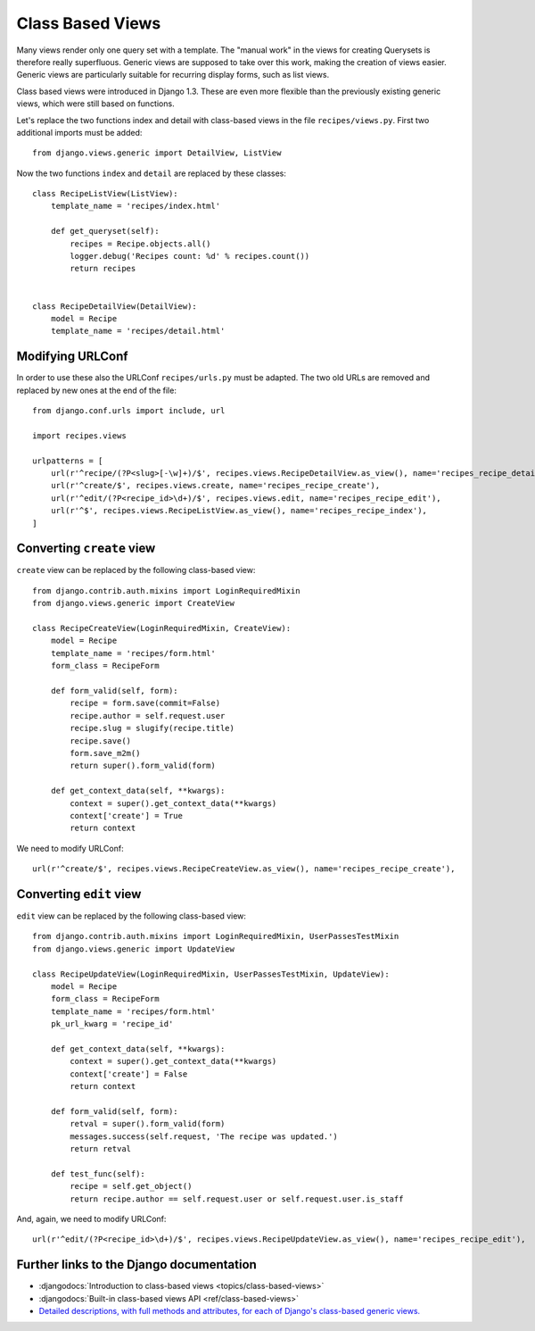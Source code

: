 *****************
Class Based Views
*****************

Many views render only one query set with a template. The "manual work" in the
views for creating Querysets is therefore really superfluous. Generic views are
supposed to take over this work, making the creation of views easier. Generic
views are particularly suitable for recurring display forms, such as list views.

Class based views were introduced in Django 1.3. These are even more flexible
than the previously existing generic views, which were still based on functions.

Let's replace the two functions index and detail with class-based views in the
file ``recipes/views.py``. First two additional imports must be added:

::

    from django.views.generic import DetailView, ListView

Now the two functions ``index`` and ``detail`` are replaced by these classes:

::

    class RecipeListView(ListView):
        template_name = 'recipes/index.html'

        def get_queryset(self):
            recipes = Recipe.objects.all()
            logger.debug('Recipes count: %d' % recipes.count())
            return recipes


    class RecipeDetailView(DetailView):
        model = Recipe
        template_name = 'recipes/detail.html'

Modifying URLConf
=================

In order to use these also the URLConf ``recipes/urls.py`` must be adapted. The
two old URLs are removed and replaced by new ones at the end of the file:

::

    from django.conf.urls import include, url

    import recipes.views

    urlpatterns = [
        url(r'^recipe/(?P<slug>[-\w]+)/$', recipes.views.RecipeDetailView.as_view(), name='recipes_recipe_detail'),
        url(r'^create/$', recipes.views.create, name='recipes_recipe_create'),
        url(r'^edit/(?P<recipe_id>\d+)/$', recipes.views.edit, name='recipes_recipe_edit'),
        url(r'^$', recipes.views.RecipeListView.as_view(), name='recipes_recipe_index'),
    ]

Converting ``create`` view
==========================

``create`` view can be replaced by the following class-based view:

::

    from django.contrib.auth.mixins import LoginRequiredMixin
    from django.views.generic import CreateView

    class RecipeCreateView(LoginRequiredMixin, CreateView):
        model = Recipe
        template_name = 'recipes/form.html'
        form_class = RecipeForm

        def form_valid(self, form):
            recipe = form.save(commit=False)
            recipe.author = self.request.user
            recipe.slug = slugify(recipe.title)
            recipe.save()
            form.save_m2m()
            return super().form_valid(form)

        def get_context_data(self, **kwargs):
            context = super().get_context_data(**kwargs)
            context['create'] = True
            return context

We need to modify URLConf:

::

    url(r'^create/$', recipes.views.RecipeCreateView.as_view(), name='recipes_recipe_create'),

Converting ``edit`` view
========================

``edit`` view can be replaced by the following class-based view:

::

    from django.contrib.auth.mixins import LoginRequiredMixin, UserPassesTestMixin
    from django.views.generic import UpdateView

    class RecipeUpdateView(LoginRequiredMixin, UserPassesTestMixin, UpdateView):
        model = Recipe
        form_class = RecipeForm
        template_name = 'recipes/form.html'
        pk_url_kwarg = 'recipe_id'

        def get_context_data(self, **kwargs):
            context = super().get_context_data(**kwargs)
            context['create'] = False
            return context

        def form_valid(self, form):
            retval = super().form_valid(form)
            messages.success(self.request, 'The recipe was updated.')
            return retval
            
        def test_func(self):
            recipe = self.get_object()
            return recipe.author == self.request.user or self.request.user.is_staff

And, again, we need to modify URLConf:

::

    url(r'^edit/(?P<recipe_id>\d+)/$', recipes.views.RecipeUpdateView.as_view(), name='recipes_recipe_edit'),


Further links to the Django documentation
=========================================

* :djangodocs:`Introduction to class-based views <topics/class-based-views>`
* :djangodocs:`Built-in class-based views API <ref/class-based-views>`
* `Detailed descriptions, with full methods and attributes, for each of Django's class-based generic views. <https://ccbv.co.uk/>`_
